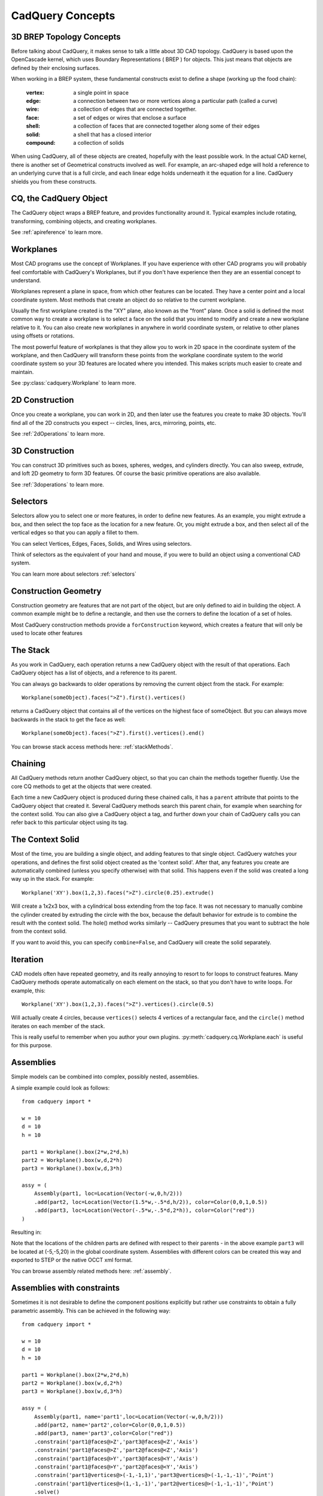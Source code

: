 .. _3d_cad_primer:


CadQuery Concepts
===================================


3D BREP Topology Concepts
---------------------------
Before talking about CadQuery, it makes sense to talk a little about 3D CAD topology. CadQuery is based upon the
OpenCascade kernel, which uses Boundary Representations ( BREP ) for objects.  This just means that objects
are defined by their enclosing surfaces.

When working in a BREP system, these fundamental constructs exist to define a shape (working up the food chain):

   :vertex: a single point in space
   :edge: a connection between two or more vertices along a particular path (called a curve)
   :wire: a collection of edges that are connected together.
   :face: a set of edges or wires that enclose a surface
   :shell: a collection of faces that are connected together along some of their edges
   :solid: a shell that has a closed interior
   :compound: a collection of solids

When using CadQuery, all of these objects are created, hopefully with the least possible work. In the actual CAD
kernel, there is another set of Geometrical constructs involved as well. For example, an arc-shaped edge will
hold a reference to an underlying curve that is a full circle, and each linear edge holds underneath it the equation
for a line.  CadQuery shields you from these constructs.


CQ, the CadQuery Object
---------------------------

The CadQuery object wraps a BREP feature, and provides functionality around it.  Typical examples include rotating,
transforming, combining objects, and creating workplanes.

See :ref:`apireference` to learn more.


Workplanes
---------------------------

Most CAD programs use the concept of Workplanes. If you have experience with other CAD programs you will probably 
feel comfortable with CadQuery's Workplanes, but if you don't have experience then they are an essential concept to 
understand. 

Workplanes represent a plane in space, from which other features can be located. They have a center point and a local 
coordinate system. Most methods that create an object do so relative to the current workplane.

Usually the first workplane created is the "XY" plane, also known as the "front" plane. Once a solid is defined the most 
common way to create a workplane is to select a face on the solid that you intend to modify and create a new workplane 
relative to it. You can also create new workplanes in anywhere in world coordinate system, or relative to other planes 
using offsets or rotations.

The most powerful feature of workplanes is that they allow you to work in 2D space in the coordinate system of the
workplane, and then CadQuery will transform these points from the workplane coordinate system to the world coordinate 
system so your 3D features are located where you intended. This makes scripts much easier to create and maintain.

See :py:class:`cadquery.Workplane` to learn more.


2D Construction
---------------------------

Once you create a workplane, you can work in 2D, and then later use the features you create to make 3D objects.
You'll find all of the 2D constructs you expect -- circles, lines, arcs, mirroring, points, etc.

See :ref:`2dOperations` to learn more.


3D Construction
---------------------------

You can construct 3D primitives such as boxes, spheres, wedges, and cylinders directly. You can also sweep, extrude,
and loft 2D geometry to form 3D features.  Of course the basic primitive operations are also available.

See :ref:`3doperations` to learn more.



Selectors
---------------------------

Selectors allow you to select one or more features, in order to define new features.  As an example, you might
extrude a box, and then select the top face as the location for a new feature.  Or, you might extrude a box, and
then select all of the vertical edges so that you can apply a fillet to them.

You can select Vertices, Edges, Faces, Solids, and Wires using selectors.

Think of selectors as the equivalent of your hand and mouse, if you were to build an object using a conventional CAD system.

You can learn more about selectors :ref:`selectors`


Construction Geometry
---------------------------
Construction geometry are features that are not part of the object, but are only defined to aid in building the object.
A common example might be to define a rectangle, and then use the corners to define the location of a set of holes.

Most CadQuery construction methods provide a ``forConstruction`` keyword, which creates a feature that will only be used
to locate other features


The Stack
---------------------------

As you work in CadQuery, each operation returns a new CadQuery object with the result of that operations. Each CadQuery
object has a list of objects, and a reference to its parent.

You can always go backwards to older operations by removing the current object from the stack.  For example::

    Workplane(someObject).faces(">Z").first().vertices()

returns a CadQuery object that contains all of the vertices on the highest face of someObject. But you can always move
backwards in the stack to get the face as well::

    Workplane(someObject).faces(">Z").first().vertices().end()

You can browse stack access methods here: :ref:`stackMethods`.


.. _chaining:

Chaining
---------------------------

All CadQuery methods return another CadQuery object, so that you can chain the methods together fluently. Use
the core CQ methods to get at the objects that were created.

Each time a new CadQuery object is produced during these chained calls, it has a ``parent`` attribute that points
to the CadQuery object that created it. Several CadQuery methods search this parent chain, for example when searching
for the context solid. You can also give a CadQuery object a tag, and further down your chain of CadQuery calls you
can refer back to this particular object using its tag.


The Context Solid
---------------------------

Most of the time, you are building a single object, and adding features to that single object.  CadQuery watches
your operations, and defines the first solid object created as the 'context solid'.  After that, any features
you create are automatically combined (unless you specify otherwise) with that solid.  This happens even if the
solid was created  a long way up in the stack.  For example::

    Workplane('XY').box(1,2,3).faces(">Z").circle(0.25).extrude()

Will create a 1x2x3 box, with a cylindrical boss extending from the top face.  It was not necessary to manually
combine the cylinder created by extruding the circle with the box, because the default behavior for extrude is
to combine the result with the context solid. The hole() method works similarly -- CadQuery presumes that you want
to subtract the hole from the context solid.

If you want to avoid this, you can specify ``combine=False``, and CadQuery will create the solid separately.


Iteration
---------------------------

CAD models often have repeated geometry, and its really annoying to resort to for loops to construct features.
Many CadQuery methods operate automatically on each element on the stack, so that you don't have to write loops.
For example, this::

    Workplane('XY').box(1,2,3).faces(">Z").vertices().circle(0.5)

Will actually create 4 circles, because ``vertices()`` selects 4 vertices of a rectangular face, and the ``circle()`` method
iterates on each member of the stack.

This is really useful to remember  when you author your own plugins. :py:meth:`cadquery.cq.Workplane.each` is useful for this purpose.


Assemblies
----------

Simple models can be combined into complex, possibly nested, assemblies.

..  image:: _static/assy.png

A simple example could look as follows::

    from cadquery import *

    w = 10
    d = 10
    h = 10

    part1 = Workplane().box(2*w,2*d,h)
    part2 = Workplane().box(w,d,2*h)
    part3 = Workplane().box(w,d,3*h)

    assy = (
        Assembly(part1, loc=Location(Vector(-w,0,h/2)))
        .add(part2, loc=Location(Vector(1.5*w,-.5*d,h/2)), color=Color(0,0,1,0.5))
        .add(part3, loc=Location(Vector(-.5*w,-.5*d,2*h)), color=Color("red"))
    )

Resulting in:

..  image:: _static/simple_assy.png

Note that the locations of the children parts are defined with respect to their parents - in the above example ``part3`` will be located at (-5,-5,20) in the global coordinate system. Assemblies with different colors can be created this way and exported to STEP or the native OCCT xml format.

You can browse assembly related methods here: :ref:`assembly`.

Assemblies with constraints
---------------------------

Sometimes it is not desirable to define the component positions explicitly but rather use
constraints to obtain a fully parametric assembly. This can be achieved in the following way::

    from cadquery import *

    w = 10
    d = 10
    h = 10

    part1 = Workplane().box(2*w,2*d,h)
    part2 = Workplane().box(w,d,2*h)
    part3 = Workplane().box(w,d,3*h)

    assy = (
        Assembly(part1, name='part1',loc=Location(Vector(-w,0,h/2)))
        .add(part2, name='part2',color=Color(0,0,1,0.5))
        .add(part3, name='part3',color=Color("red"))
        .constrain('part1@faces@>Z','part3@faces@<Z','Axis')
        .constrain('part1@faces@>Z','part2@faces@<Z','Axis')
        .constrain('part1@faces@>Y','part3@faces@<Y','Axis')
        .constrain('part1@faces@>Y','part2@faces@<Y','Axis')
        .constrain('part1@vertices@>(-1,-1,1)','part3@vertices@>(-1,-1,-1)','Point')
        .constrain('part1@vertices@>(1,-1,-1)','part2@vertices@>(-1,-1,-1)','Point')
        .solve()
)

This code results in identical object as one from the previous section. The added benefit is that with changing parameters w,d,h
the final locations will be calculated automatically. It is admittedly dense and can be made clearer using tags.
Tags can be directly referenced when constructing the constraints::

    from cadquery import *

    w = 10
    d = 10
    h = 10

    part1 = Workplane().box(2*w,2*d,h)
    part2 = Workplane().box(w,d,2*h)
    part3 = Workplane().box(w,d,3*h)

    part1.faces('>Z').edges('<X').vertices('<Y').tag('pt1')
    part1.faces('>X').edges('<Z').vertices('<Y').tag('pt2')
    part3.faces('<Z').edges('<X').vertices('<Y').tag('pt1')
    part2.faces('<X').edges('<Z').vertices('<Y').tag('pt2')

    assy1 = (
        Assembly(part1, name='part1',loc=Location(Vector(-w,0,h/2)))
        .add(part2, name='part2',color=Color(0,0,1,0.5))
        .add(part3, name='part3',color=Color("red"))
        .constrain('part1@faces@>Z','part3@faces@<Z','Axis')
        .constrain('part1@faces@>Z','part2@faces@<Z','Axis')
        .constrain('part1@faces@>Y','part3@faces@<Y','Axis')
        .constrain('part1@faces@>Y','part2@faces@<Y','Axis')
        .constrain('part1?pt1','part3?pt1','Point')
        .constrain('part1?pt2','part2?pt2','Point')
        .solve()
    )

The following constraints are currently implemented:

   :Axis: two normal vectors are anti-coincident or the cosine of the angle between them is equal to the specified value. Can be defined for all entities with consistent normal vector - planar faces, wired and edges.
   :Point: two points are coincident or separated by a specified distance. Can be defined for all entities, center of mass is used for lines, faces, solids and the vertex position for vertices.
   :Plane: combination of :Axis: and :Point: constraints.

For a more elaborate assembly example see :ref:`assy_tutorial`.